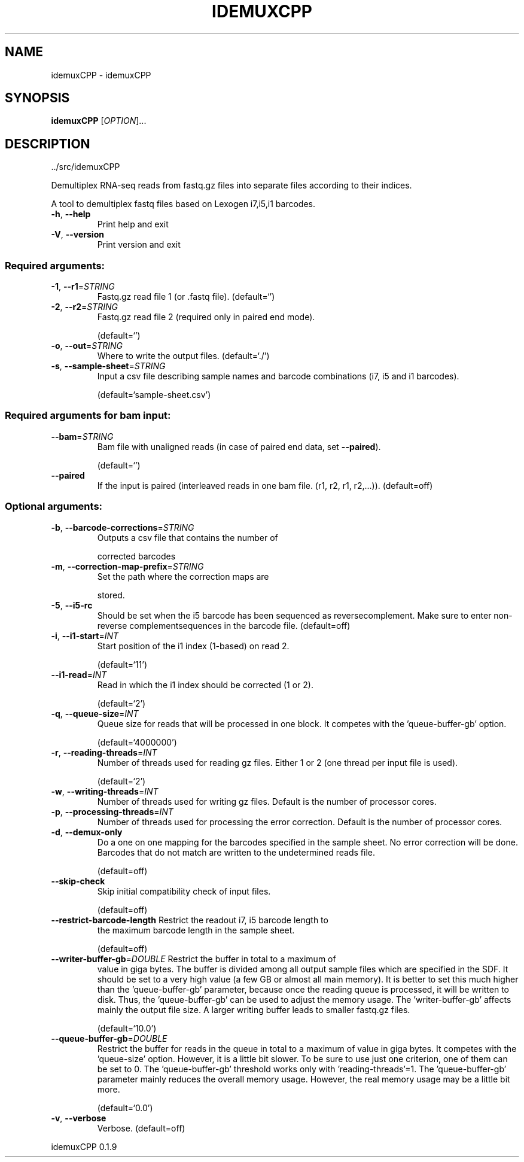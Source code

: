 .\" DO NOT MODIFY THIS FILE!  It was generated by help2man 1.47.8.
.TH IDEMUXCPP "1" "October 2021" "idemuxCPP ../src/idemuxCPP" "User Commands"
.SH NAME
idemuxCPP \- idemuxCPP
.SH SYNOPSIS
.B idemuxCPP
[\fI\,OPTION\/\fR]...
.SH DESCRIPTION
\&../src/idemuxCPP
.PP
Demultiplex RNA\-seq reads from fastq.gz files into separate files according to
their indices.
.PP
A tool to demultiplex fastq files based on Lexogen i7,i5,i1  barcodes.
.TP
\fB\-h\fR, \fB\-\-help\fR
Print help and exit
.TP
\fB\-V\fR, \fB\-\-version\fR
Print version and exit
.SS "Required arguments:"
.TP
\fB\-1\fR, \fB\-\-r1\fR=\fI\,STRING\/\fR
Fastq.gz read file 1 (or .fastq file).
(default=`')
.TP
\fB\-2\fR, \fB\-\-r2\fR=\fI\,STRING\/\fR
Fastq.gz read file 2 (required only in paired
end mode).
.IP
(default=`')
.TP
\fB\-o\fR, \fB\-\-out\fR=\fI\,STRING\/\fR
Where to write the output files.
(default=`./')
.TP
\fB\-s\fR, \fB\-\-sample\-sheet\fR=\fI\,STRING\/\fR
Input a csv file describing sample names and
barcode combinations (i7, i5 and i1
barcodes).
.IP
(default=`sample\-sheet.csv')
.SS "Required arguments for bam input:"
.TP
\fB\-\-bam\fR=\fI\,STRING\/\fR
Bam file with unaligned reads (in case of
paired end data, set \fB\-\-paired\fR).
.IP
(default=`')
.TP
\fB\-\-paired\fR
If the input is paired (interleaved reads in
one bam file. (r1, r2, r1, r2,...)).
(default=off)
.SS "Optional arguments:"
.TP
\fB\-b\fR, \fB\-\-barcode\-corrections\fR=\fI\,STRING\/\fR
Outputs a csv file that contains the number of
.IP
corrected barcodes
.TP
\fB\-m\fR, \fB\-\-correction\-map\-prefix\fR=\fI\,STRING\/\fR
Set the path where the correction maps are
.IP
stored.
.TP
\fB\-5\fR, \fB\-\-i5\-rc\fR
Should be set when the i5 barcode has been
sequenced as reversecomplement. Make sure to
enter non\-reverse complementsequences in the
barcode file.  (default=off)
.TP
\fB\-i\fR, \fB\-\-i1\-start\fR=\fI\,INT\/\fR
Start position of the i1 index (1\-based) on
read 2.
.IP
(default=`11')
.TP
\fB\-\-i1\-read\fR=\fI\,INT\/\fR
Read in which the i1 index should be corrected
(1 or 2).
.IP
(default=`2')
.TP
\fB\-q\fR, \fB\-\-queue\-size\fR=\fI\,INT\/\fR
Queue size for reads that will be processed in
one block. It competes with the
\&'queue\-buffer\-gb' option.
.IP
(default=`4000000')
.TP
\fB\-r\fR, \fB\-\-reading\-threads\fR=\fI\,INT\/\fR
Number of threads used for reading gz files.
Either 1 or 2 (one thread per input file is
used).
.IP
(default=`2')
.TP
\fB\-w\fR, \fB\-\-writing\-threads\fR=\fI\,INT\/\fR
Number of threads used for writing gz files.
Default is the number of processor cores.
.TP
\fB\-p\fR, \fB\-\-processing\-threads\fR=\fI\,INT\/\fR
Number of threads used for processing the error
correction. Default is the number of
processor cores.
.TP
\fB\-d\fR, \fB\-\-demux\-only\fR
Do a one on one mapping for the barcodes
specified in the sample sheet. No error
correction will be done. Barcodes that do not
match are written to the undetermined reads
file.
.IP
(default=off)
.TP
\fB\-\-skip\-check\fR
Skip initial compatibility check of input
files.
.IP
(default=off)
.TP
\fB\-\-restrict\-barcode\-length\fR Restrict the readout i7, i5 barcode length to
the maximum barcode length in the sample
sheet.
.IP
(default=off)
.TP
\fB\-\-writer\-buffer\-gb\fR=\fI\,DOUBLE\/\fR Restrict the buffer in total to a maximum of
value in giga bytes. The buffer is divided
among all output sample files which are
specified in the SDF. It should be set to a
very high value (a few GB or almost all main
memory). It is better to set this much higher
than the 'queue\-buffer\-gb' parameter, because
once the reading queue is processed, it will
be written to disk. Thus, the
\&'queue\-buffer\-gb' can be used to adjust the
memory usage. The 'writer\-buffer\-gb' affects
mainly the output file size. A larger writing
buffer leads to smaller fastq.gz files.
.IP
(default=`10.0')
.TP
\fB\-\-queue\-buffer\-gb\fR=\fI\,DOUBLE\/\fR
Restrict the buffer for reads in the queue in
total to a maximum of value in giga bytes. It
competes with the 'queue\-size' option.
However, it is a little bit slower. To be
sure to use just one criterion, one of them
can be set to 0. The 'queue\-buffer\-gb'
threshold works only with
\&'reading\-threads'=1. The 'queue\-buffer\-gb'
parameter mainly reduces the overall memory
usage. However, the real memory usage may be
a little bit more.
.IP
(default=`0.0')
.TP
\fB\-v\fR, \fB\-\-verbose\fR
Verbose.
(default=off)
.PP
idemuxCPP 0.1.9
